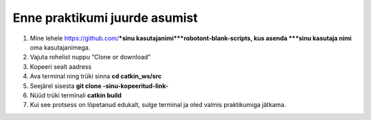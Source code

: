 *******************************
Enne praktikumi juurde asumist
*******************************
1.  Mine lehele https://github.com/***sinu kasutajanimi***robotont-blank-scripts, kus asenda ***sinu kasutaja nimi** oma kasutajanimega. 
2.  Vajuta rohelist nuppu “Clone or download”
3.  Kopeeri sealt aadress
4.  Ava terminal ning trüki sinna
    **cd catkin_ws/src**
5.  Seejärel sisesta
    **git clone -sinu-kopeeritud-link-**
6.  Nüüd trüki terminali
    **catkin build**
7. Kui see protsess on lõpetanud edukalt, sulge terminal ja oled valmis praktikumiga jätkama.
